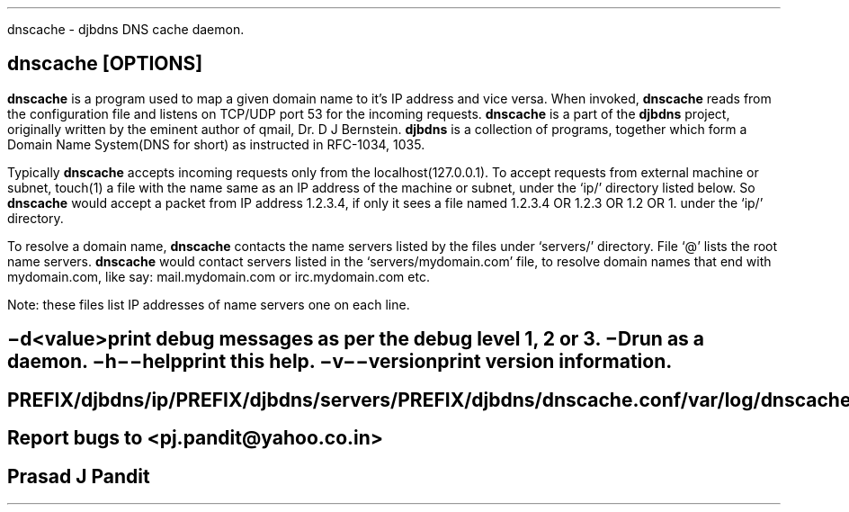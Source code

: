 \"
\" dnscache.1: This is a manuscript of the manual page for `dnscache'. This
\" file is part of the `djbdns' project version 1.05.1.
\"

\" No hyphenation
.hy 0
.nr HY 0

.TH dnscache 1
dnscache - djbdns DNS cache daemon.

.SH SYNOPSYS
.TP 5
\fBdnscache\fR [\fBOPTIONS\fR]

.SH DESCRIPTION
.PP
\fBdnscache\fR is a program used to map a given domain name to it's
IP address and vice versa. When invoked, \fBdnscache\fR reads from the
configuration file and listens on TCP/UDP port 53 for the incoming requests.
\fBdnscache\fR is a part of the \fBdjbdns\fR project, originally written by
the eminent author of qmail, Dr. D J Bernstein. \fBdjbdns\fR is a collection
of programs, together which form a Domain Name System(DNS for short) as
instructed in RFC-1034, 1035.

Typically \fBdnscache\fR accepts incoming requests only from the
localhost(127.0.0.1). To accept requests from external machine or subnet,
touch(1) a file with the name same as an IP address of the machine or subnet,
under the `ip/' directory listed below. So \fBdnscache\fR would accept a
packet from IP address 1.2.3.4, if only it sees a file named 1.2.3.4 OR 1.2.3
OR 1.2 OR 1. under the `ip/' directory.

To resolve a domain name, \fBdnscache\fR contacts the name servers
listed by the files under `servers/' directory. File `@' lists the root name
servers. \fBdnscache\fR would contact servers listed in the
`servers/mydomain.com' file, to resolve domain names that end with mydomain.com,
like say: mail.mydomain.com or irc.mydomain.com etc.

Note: these files list IP addresses of name servers one on each line.

.SH OPTIONS
.TP
.B \-d <value>
 print debug messages as per the debug level 1, 2 or 3.
.TP
.B \-D
 run as a daemon.
.TP
.B \-h \-\-help
 print this help.
.TP
.B \-v \-\-version
 print version information.

.SH FILES
 PREFIX/djbdns/ip/
 PREFIX/djbdns/servers/
 PREFIX/djbdns/dnscache.conf

 /var/log/dnscache.log

.SH BUGS
Report bugs to <pj.pandit@yahoo.co.in>

.SH AUTHOR
Prasad J Pandit
